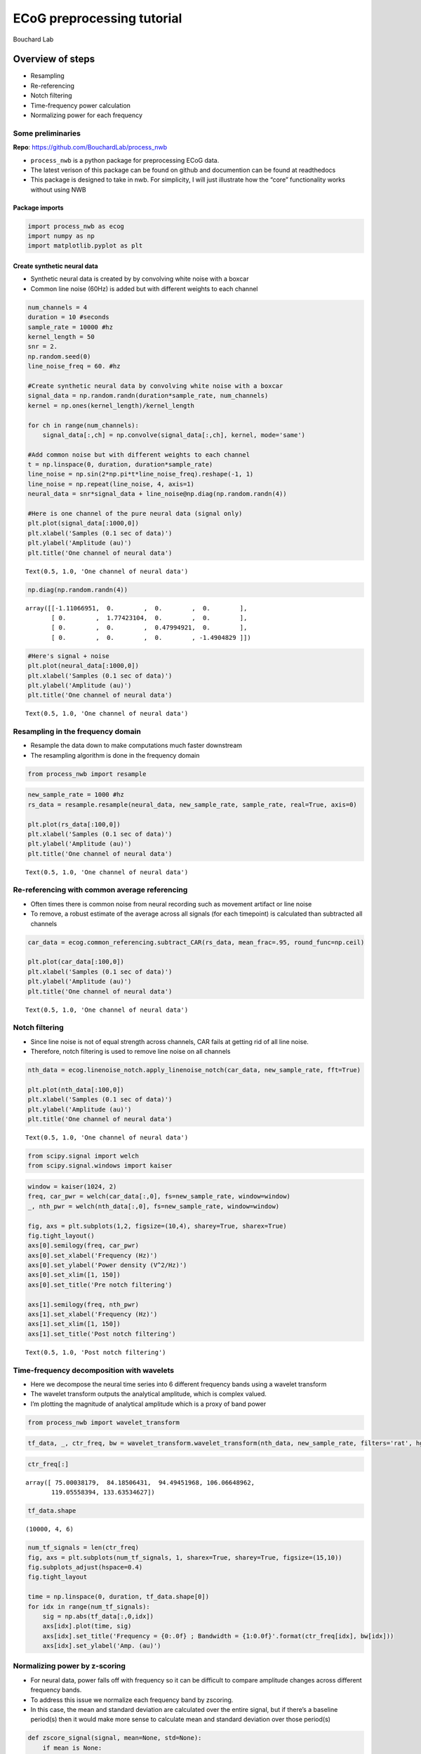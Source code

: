 ECoG preprocessing tutorial
===========================

Bouchard Lab

Overview of steps
^^^^^^^^^^^^^^^^^

-  Resampling
-  Re-referencing
-  Notch filtering
-  Time-frequency power calculation
-  Normalizing power for each frequency

Some preliminaries
------------------

**Repo**: https://github.com/BouchardLab/process_nwb

-  ``process_nwb`` is a python package for preprocessing ECoG data.
-  The latest verison of this package can be found on github and
   documention can be found at readthedocs
-  This package is designed to take in nwb. For simplicity, I will just
   illustrate how the “core” functionality works without using NWB

Package imports
~~~~~~~~~~~~~~~

.. code:: ipython3

    import process_nwb as ecog
    import numpy as np
    import matplotlib.pyplot as plt

Create synthetic neural data
~~~~~~~~~~~~~~~~~~~~~~~~~~~~

-  Synthetic neural data is created by by convolving white noise with a
   boxcar
-  Common line noise (60Hz) is added but with different weights to each
   channel

.. code:: ipython3

    num_channels = 4
    duration = 10 #seconds
    sample_rate = 10000 #hz
    kernel_length = 50
    snr = 2.
    np.random.seed(0)
    line_noise_freq = 60. #hz
    
    #Create synthetic neural data by convolving white noise with a boxcar
    signal_data = np.random.randn(duration*sample_rate, num_channels)
    kernel = np.ones(kernel_length)/kernel_length
    
    for ch in range(num_channels):
        signal_data[:,ch] = np.convolve(signal_data[:,ch], kernel, mode='same')
        
    #Add common noise but with different weights to each channel
    t = np.linspace(0, duration, duration*sample_rate)
    line_noise = np.sin(2*np.pi*t*line_noise_freq).reshape(-1, 1)
    line_noise = np.repeat(line_noise, 4, axis=1)
    neural_data = snr*signal_data + line_noise@np.diag(np.random.randn(4))
    
    #Here is one channel of the pure neural data (signal only)
    plt.plot(signal_data[:1000,0])
    plt.xlabel('Samples (0.1 sec of data)')
    plt.ylabel('Amplitude (au)')
    plt.title('One channel of neural data')




.. parsed-literal::

    Text(0.5, 1.0, 'One channel of neural data')




.. image:: ../../tutorial/ECoG_preprocessing_tutorial_files/ECoG_preprocessing_tutorial_9_1.png


.. code:: ipython3

    np.diag(np.random.randn(4))




.. parsed-literal::

    array([[-1.11066951,  0.        ,  0.        ,  0.        ],
           [ 0.        ,  1.77423104,  0.        ,  0.        ],
           [ 0.        ,  0.        ,  0.47994921,  0.        ],
           [ 0.        ,  0.        ,  0.        , -1.4904829 ]])



.. code:: ipython3

    #Here's signal + noise
    plt.plot(neural_data[:1000,0])
    plt.xlabel('Samples (0.1 sec of data)')
    plt.ylabel('Amplitude (au)')
    plt.title('One channel of neural data')




.. parsed-literal::

    Text(0.5, 1.0, 'One channel of neural data')




.. image:: ../../tutorial/ECoG_preprocessing_tutorial_files/ECoG_preprocessing_tutorial_11_1.png


Resampling in the frequency domain
----------------------------------

-  Resample the data down to make computations much faster downstream
-  The resampling algorithm is done in the frequency domain

.. code:: ipython3

    from process_nwb import resample

.. code:: ipython3

    new_sample_rate = 1000 #hz
    rs_data = resample.resample(neural_data, new_sample_rate, sample_rate, real=True, axis=0)
    
    plt.plot(rs_data[:100,0])
    plt.xlabel('Samples (0.1 sec of data)')
    plt.ylabel('Amplitude (au)')
    plt.title('One channel of neural data')




.. parsed-literal::

    Text(0.5, 1.0, 'One channel of neural data')




.. image:: ../../tutorial/ECoG_preprocessing_tutorial_files/ECoG_preprocessing_tutorial_15_1.png


Re-referencing with common average referencing
----------------------------------------------

-  Often times there is common noise from neural recording such as
   movement artifact or line noise
-  To remove, a robust estimate of the average across all signals (for
   each timepoint) is calculated than subtracted all channels

.. code:: ipython3

    car_data = ecog.common_referencing.subtract_CAR(rs_data, mean_frac=.95, round_func=np.ceil)
    
    plt.plot(car_data[:100,0])
    plt.xlabel('Samples (0.1 sec of data)')
    plt.ylabel('Amplitude (au)')
    plt.title('One channel of neural data')




.. parsed-literal::

    Text(0.5, 1.0, 'One channel of neural data')




.. image:: ../../tutorial/ECoG_preprocessing_tutorial_files/ECoG_preprocessing_tutorial_18_1.png


Notch filtering
---------------

-  Since line noise is not of equal strength across channels, CAR fails
   at getting rid of all line noise.
-  Therefore, notch filtering is used to remove line noise on all
   channels

.. code:: ipython3

    nth_data = ecog.linenoise_notch.apply_linenoise_notch(car_data, new_sample_rate, fft=True)
    
    plt.plot(nth_data[:100,0])
    plt.xlabel('Samples (0.1 sec of data)')
    plt.ylabel('Amplitude (au)')
    plt.title('One channel of neural data')




.. parsed-literal::

    Text(0.5, 1.0, 'One channel of neural data')




.. image:: ../../tutorial/ECoG_preprocessing_tutorial_files/ECoG_preprocessing_tutorial_21_1.png


.. code:: ipython3

    from scipy.signal import welch
    from scipy.signal.windows import kaiser

.. code:: ipython3

    window = kaiser(1024, 2)
    freq, car_pwr = welch(car_data[:,0], fs=new_sample_rate, window=window)
    _, nth_pwr = welch(nth_data[:,0], fs=new_sample_rate, window=window)
    
    fig, axs = plt.subplots(1,2, figsize=(10,4), sharey=True, sharex=True)
    fig.tight_layout()
    axs[0].semilogy(freq, car_pwr)
    axs[0].set_xlabel('Frequency (Hz)')
    axs[0].set_ylabel('Power density (V^2/Hz)')
    axs[0].set_xlim([1, 150])
    axs[0].set_title('Pre notch filtering')
    
    axs[1].semilogy(freq, nth_pwr)
    axs[1].set_xlabel('Frequency (Hz)')
    axs[1].set_xlim([1, 150])
    axs[1].set_title('Post notch filtering')




.. parsed-literal::

    Text(0.5, 1.0, 'Post notch filtering')




.. image:: ../../tutorial/ECoG_preprocessing_tutorial_files/ECoG_preprocessing_tutorial_23_1.png


Time-frequency decomposition with wavelets
------------------------------------------

-  Here we decompose the neural time series into 6 different frequency
   bands using a wavelet transform
-  The wavelet transform outputs the analytical amplitude, which is
   complex valued.
-  I’m plotting the magnitude of analytical amplitude which is a proxy
   of band power

.. code:: ipython3

    from process_nwb import wavelet_transform

.. code:: ipython3

    tf_data, _, ctr_freq, bw = wavelet_transform.wavelet_transform(nth_data, new_sample_rate, filters='rat', hg_only=True, X_fft_h=None, npad=None)

.. code:: ipython3

    ctr_freq[:]




.. parsed-literal::

    array([ 75.00038179,  84.18506431,  94.49451968, 106.06648962,
           119.05558394, 133.63534627])



.. code:: ipython3

    tf_data.shape




.. parsed-literal::

    (10000, 4, 6)



.. code:: ipython3

    num_tf_signals = len(ctr_freq)
    fig, axs = plt.subplots(num_tf_signals, 1, sharex=True, sharey=True, figsize=(15,10))
    fig.subplots_adjust(hspace=0.4)
    fig.tight_layout
    
    time = np.linspace(0, duration, tf_data.shape[0])
    for idx in range(num_tf_signals):
        sig = np.abs(tf_data[:,0,idx])
        axs[idx].plot(time, sig)
        axs[idx].set_title('Frequency = {0:.0f} ; Bandwidth = {1:0.0f}'.format(ctr_freq[idx], bw[idx]))
        axs[idx].set_ylabel('Amp. (au)')



.. image:: ../../tutorial/ECoG_preprocessing_tutorial_files/ECoG_preprocessing_tutorial_30_0.png


Normalizing power by z-scoring
------------------------------

-  For neural data, power falls off with frequency so it can be
   difficult to compare amplitude changes across different frequency
   bands.
-  To address this issue we normalize each frequency band by zscoring.
-  In this case, the mean and standard deviation are calculated over the
   entire signal, but if there’s a baseline period(s) then it would make
   more sense to calculate mean and standard deviation over those
   period(s)

.. code:: ipython3

    def zscore_signal(signal, mean=None, std=None):
        if mean is None:
            mean = np.mean(signal)
        if std is None:
            std = np.std(signal)
        return (signal - mean)/std

.. code:: ipython3

    tf_norm_data = np.empty(tf_data.shape, dtype='complex')
    
    for idx in range(num_tf_signals):
        for ch in range(num_channels):
            tf_norm_data[:,ch,idx] = zscore_signal(tf_data[:,ch,idx])

.. code:: ipython3

    num_tf_signals = len(ctr_freq)
    fig, axs = plt.subplots(num_tf_signals, 1, sharex=True, sharey=True,figsize=(15,10))
    fig.subplots_adjust(hspace=0.4)
    fig.tight_layout
    
    time = np.linspace(0, duration, tf_data.shape[0])
    for idx in range(num_tf_signals):
        sig = np.abs(tf_norm_data[:,0,idx])
        axs[idx].plot(time, sig)
        axs[idx].set_title('Frequency = {0:.0f} ; Bandwidth = {1:0.0f}'.format(ctr_freq[idx], bw[idx]))
        axs[idx].set_ylabel('σ')



.. image:: ../../tutorial/ECoG_preprocessing_tutorial_files/ECoG_preprocessing_tutorial_35_0.png


Congrats you now know how to preprocess ECoG signals!
-----------------------------------------------------
